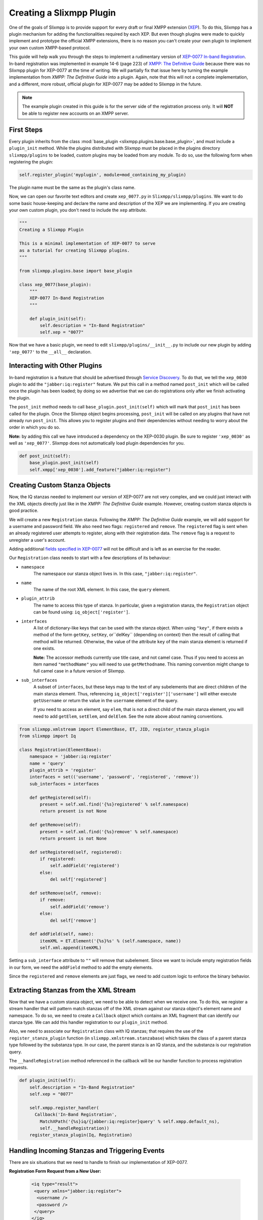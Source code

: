 .. _create-plugin:

Creating a Slixmpp Plugin
===========================

One of the goals of Slixmpp is to provide support for every draft or final
XMPP extension (`XEP <http://xmpp.org/extensions/>`_). To do this, Slixmpp has a
plugin mechanism for adding the functionalities required by each XEP. But even
though plugins were made to quickly implement and prototype the official XMPP
extensions, there is no reason you can't create your own plugin to implement
your own custom XMPP-based protocol.

This guide will help walk you through the steps to
implement a rudimentary version of `XEP-0077 In-band
Registration <http://xmpp.org/extensions/xep-0077.html>`_. In-band registration
was implemented in example 14-6 (page 223) of `XMPP: The Definitive
Guide <http://oreilly.com/catalog/9780596521271>`_ because there was no Slixmpp
plugin for XEP-0077 at the time of writing. We will partially fix that issue
here by turning the example implementation from *XMPP: The Definitive Guide*
into a plugin. Again, note that this will not a complete implementation, and a
different, more robust, official plugin for XEP-0077 may be added to Slixmpp
in the future.

.. note::

    The example plugin created in this guide is for the server side of the
    registration process only. It will **NOT** be able to register new accounts
    on an XMPP server.

First Steps
-----------
Every plugin inherits from the class :mod:`base_plugin <slixmpp.plugins.base.base_plugin>`,
and must include a ``plugin_init`` method. While the
plugins distributed with Slixmpp must be placed in the plugins directory
``slixmpp/plugins`` to be loaded, custom plugins may be loaded from any
module. To do so, use the following form when registering the plugin:

.. code-block:: python

    self.register_plugin('myplugin', module=mod_containing_my_plugin)

The plugin name must be the same as the plugin's class name.
 
Now, we can open our favorite text editors and create ``xep_0077.py`` in
``Slixmpp/slixmpp/plugins``. We want to do some basic house-keeping and
declare the name and description of the XEP we are implementing. If you
are creating your own custom plugin, you don't need to include the ``xep``
attribute.

.. code-block:: python

    """
    Creating a Slixmpp Plugin

    This is a minimal implementation of XEP-0077 to serve
    as a tutorial for creating Slixmpp plugins.
    """

    from slixmpp.plugins.base import base_plugin

    class xep_0077(base_plugin):
        """
        XEP-0077 In-Band Registration
        """

        def plugin_init(self):
            self.description = "In-Band Registration"
            self.xep = "0077"

Now that we have a basic plugin, we need to edit
``slixmpp/plugins/__init__.py`` to include our new plugin by adding
``'xep_0077'`` to the ``__all__`` declaration.

Interacting with Other Plugins
------------------------------

In-band registration is a feature that should be advertised through `Service
Discovery <http://xmpp.org/extensions/xep-0030.html>`_. To do that, we tell the
``xep_0030`` plugin to add the ``"jabber:iq:register"`` feature. We put this
call in a method named ``post_init`` which will be called once the plugin has
been loaded; by doing so we advertise that we can do registrations only after we
finish activating the plugin.

The ``post_init`` method needs to call ``base_plugin.post_init(self)``
which will mark that ``post_init`` has been called for the plugin. Once the
Slixmpp object begins processing, ``post_init`` will be called on any plugins
that have not already run ``post_init``. This allows you to register plugins and
their dependencies without needing to worry about the order in which you do so.

**Note:** by adding this call we have introduced a dependency on the XEP-0030
plugin. Be sure to register ``'xep_0030'`` as well as ``'xep_0077'``. Slixmpp
does not automatically load plugin dependencies for you.

.. code-block:: python

    def post_init(self):
        base_plugin.post_init(self)
        self.xmpp['xep_0030'].add_feature("jabber:iq:register")

Creating Custom Stanza Objects
------------------------------

Now, the IQ stanzas needed to implement our version of XEP-0077 are not very
complex, and we could just interact with the XML objects directly just like
in the *XMPP: The Definitive Guide* example. However, creating custom stanza
objects is good practice.

We will create a new ``Registration`` stanza. Following the *XMPP: The
Definitive Guide* example, we will add support for a username and password
field. We also need two flags: ``registered`` and ``remove``. The ``registered``
flag is sent when an already registered user attempts to register, along with
their registration data. The ``remove`` flag is a request to unregister a user's
account.

Adding additional `fields specified in
XEP-0077 <http://xmpp.org/extensions/xep-0077.html#registrar-formtypes-register>`_
will not be difficult and is left as an exercise for the reader.

Our ``Registration`` class needs to start with a few descriptions of its
behaviour:

* ``namespace``
    The namespace our stanza object lives in. In this case,
    ``"jabber:iq:register"``.

* ``name``
    The name of the root XML element. In this case, the ``query`` element.

* ``plugin_attrib``
    The name to access this type of stanza. In particular, given a
    registration stanza, the ``Registration`` object can be found using:
    ``iq_object['register']``.

* ``interfaces``
    A list of dictionary-like keys that can be used with the stanza object.
    When using ``"key"``, if there exists a method of the form ``getKey``,
    ``setKey``, or``delKey`` (depending on context) then the result of calling
    that method will be returned. Otherwise, the value of the attribute ``key``
    of the main stanza element is returned if one exists.

    **Note:** The accessor methods currently use title case, and not camel case.
    Thus if you need to access an item named ``"methodName"`` you will need to
    use ``getMethodname``. This naming convention might change to full camel
    case in a future version of Slixmpp.

* ``sub_interfaces``
    A subset of ``interfaces``, but these keys map to the text of any
    subelements that are direct children of the main stanza element. Thus,
    referencing ``iq_object['register']['username']`` will either execute
    ``getUsername`` or return the value in the ``username`` element of the
    query.

    If you need to access an element, say ``elem``, that is not a direct child
    of the main stanza element, you will need to add ``getElem``, ``setElem``,
    and ``delElem``. See the note above about naming conventions.

.. code-block:: python

    from slixmpp.xmlstream import ElementBase, ET, JID, register_stanza_plugin
    from slixmpp import Iq

    class Registration(ElementBase):
        namespace = 'jabber:iq:register'
        name = 'query'
        plugin_attrib = 'register'
        interfaces = set(('username', 'password', 'registered', 'remove'))
        sub_interfaces = interfaces

        def getRegistered(self):
            present = self.xml.find('{%s}registered' % self.namespace)
            return present is not None

        def getRemove(self):
            present = self.xml.find('{%s}remove' % self.namespace)
            return present is not None

        def setRegistered(self, registered):
            if registered:
                self.addField('registered')
            else:
                del self['registered']

        def setRemove(self, remove):
            if remove:
                self.addField('remove')
            else:
                del self['remove']

        def addField(self, name):
            itemXML = ET.Element('{%s}%s' % (self.namespace, name))
            self.xml.append(itemXML)

Setting a ``sub_interface`` attribute to ``""`` will remove that subelement.
Since we want to include empty registration fields in our form, we need the
``addField`` method to add the empty elements.

Since the ``registered`` and ``remove`` elements are just flags, we need to add
custom logic to enforce the binary behavior.

Extracting Stanzas from the XML Stream
--------------------------------------

Now that we have a custom stanza object, we need to be able to detect when we
receive one. To do this, we register a stream handler that will pattern match
stanzas off of the XML stream against our stanza object's element name and
namespace. To do so, we need to create a ``Callback`` object which contains
an XML fragment that can identify our stanza type. We can add this handler
registration to our ``plugin_init`` method.

Also, we need to associate our ``Registration`` class with IQ stanzas;
that requires the use of the ``register_stanza_plugin`` function (in
``slixmpp.xmlstream.stanzabase``) which takes the class of a parent stanza
type followed by the substanza type. In our case, the parent stanza is an IQ
stanza, and the substanza is our registration query.

The ``__handleRegistration`` method referenced in the callback will be our
handler function to process registration requests.

.. code-block:: python

    def plugin_init(self):
        self.description = "In-Band Registration"
        self.xep = "0077"

        self.xmpp.register_handler(
          Callback('In-Band Registration',
            MatchXPath('{%s}iq/{jabber:iq:register}query' % self.xmpp.default_ns),
            self.__handleRegistration))
        register_stanza_plugin(Iq, Registration)

Handling Incoming Stanzas and Triggering Events
-----------------------------------------------
There are six situations that we need to handle to finish our implementation of
XEP-0077.

**Registration Form Request from a New User:**

    .. code-block:: xml

        <iq type="result">
         <query xmlns="jabber:iq:register">
          <username />
          <password />
         </query>
        </iq>

**Registration Form Request from an Existing User:**

    .. code-block:: xml

        <iq type="result">
         <query xmlns="jabber:iq:register">
          <registered />
          <username>Foo</username>
          <password>hunter2</password>
         </query>
        </iq>

**Unregister Account:**

    .. code-block:: xml

        <iq type="result">
         <query xmlns="jabber:iq:register" />
        </iq>

**Incomplete Registration:**

    .. code-block:: xml

        <iq type="error">
          <query xmlns="jabber:iq:register">
            <username>Foo</username>
          </query>
         <error code="406" type="modify">
          <not-acceptable xmlns="urn:ietf:params:xml:ns:xmpp-stanzas" />
         </error>
        </iq>

**Conflicting Registrations:**

    .. code-block:: xml

        <iq type="error">
         <query xmlns="jabber:iq:register">
          <username>Foo</username>
          <password>hunter2</password>
         </query>
         <error code="409" type="cancel">
          <conflict xmlns="urn:ietf:params:xml:ns:xmpp-stanzas" />
         </error>
        </iq>

**Successful Registration:**

    .. code-block:: xml

        <iq type="result">
         <query xmlns="jabber:iq:register" />
        </iq>

Cases 1 and 2: Registration Requests
~~~~~~~~~~~~~~~~~~~~~~~~~~~~~~~~~~~~
Responding to registration requests depends on if the requesting user already
has an account. If there is an account, the response should include the
``registered`` flag and the user's current registration information. Otherwise,
we just send the fields for our registration form.

We will handle both cases by creating a ``sendRegistrationForm`` method that
will create either an empty of full form depending on if we provide it with
user data. Since we need to know which form fields to include (especially if we
add support for the other fields specified in XEP-0077), we will also create a
method ``setForm`` which will take the names of the fields we wish to include.

.. code-block:: python

    def plugin_init(self):
        self.description = "In-Band Registration"
        self.xep = "0077"
        self.form_fields = ('username', 'password')
        ... remainder of plugin_init

    ...

    def __handleRegistration(self, iq):
        if iq['type'] == 'get':
            # Registration form requested
            userData = self.backend[iq['from'].bare]
            self.sendRegistrationForm(iq, userData)

    def setForm(self, *fields):
        self.form_fields = fields

    def sendRegistrationForm(self, iq, userData=None):
        reg = iq['register']
        if userData is None:
            userData = {}
        else:
            reg['registered'] = True

        for field in self.form_fields:
            data = userData.get(field, '')
            if data:
                # Add field with existing data
                reg[field] = data
            else:
                # Add a blank field
                reg.addField(field)

        iq.reply().setPayload(reg.xml)
        iq.send()

Note how we are able to access our ``Registration`` stanza object with
``iq['register']``.

A User Backend
++++++++++++++
You might have noticed the reference to ``self.backend``, which is an object
that abstracts away storing and retrieving user information. Since it is not
much more than a dictionary, we will leave the implementation details to the
final, full source code example.

Case 3: Unregister an Account
~~~~~~~~~~~~~~~~~~~~~~~~~~~~~
The next simplest case to consider is responding to a request to remove
an account. If we receive a ``remove`` flag, we instruct the backend to
remove the user's account. Since your application may need to know about
when users are registered or unregistered, we trigger an event using
``self.xmpp.event('unregister_user', iq)``. See the component examples below for
how to respond to that event.

.. code-block:: python

     def __handleRegistration(self, iq):
        if iq['type'] == 'get':
            # Registration form requested
            userData = self.backend[iq['from'].bare]
            self.sendRegistrationForm(iq, userData)
        elif iq['type'] == 'set':
            # Remove an account
            if iq['register']['remove']:
                self.backend.unregister(iq['from'].bare)
                self.xmpp.event('unregistered_user', iq)
                iq.reply().send()
                return

Case 4: Incomplete Registration
~~~~~~~~~~~~~~~~~~~~~~~~~~~~~~~
For the next case we need to check the user's registration to ensure it has all
of the fields we wanted. The simple option that we will use is to loop over the
field names and check each one; however, this means that all fields we send to
the user are required. Adding optional fields is left to the reader.

Since we have received an incomplete form, we need to send an error message back
to the user. We have to send a few different types of errors, so we will also
create a ``_sendError`` method that will add the appropriate ``error`` element
to the IQ reply.

.. code-block:: python

    def __handleRegistration(self, iq):
        if iq['type'] == 'get':
            # Registration form requested
            userData = self.backend[iq['from'].bare]
            self.sendRegistrationForm(iq, userData)
        elif iq['type'] == 'set':
            if iq['register']['remove']:
                # Remove an account
                self.backend.unregister(iq['from'].bare)
                self.xmpp.event('unregistered_user', iq)
                iq.reply().send()
                return

            for field in self.form_fields:
                if not iq['register'][field]:
                    # Incomplete Registration
                    self._sendError(iq, '406', 'modify', 'not-acceptable'
                                    "Please fill in all fields.")
                    return

    ...

    def _sendError(self, iq, code, error_type, name, text=''):
        iq.reply().setPayload(iq['register'].xml)
        iq.error()
        iq['error']['code'] = code
        iq['error']['type'] = error_type
        iq['error']['condition'] = name
        iq['error']['text'] = text
        iq.send()

Cases 5 and 6: Conflicting and Successful Registration
~~~~~~~~~~~~~~~~~~~~~~~~~~~~~~~~~~~~~~~~~~~~~~~~~~~~~~
We are down to the final decision on if we have a successful registration. We
send the user's data to the backend with the ``self.backend.register`` method.
If it returns ``True``, then registration has been successful. Otherwise,
there has been a conflict with usernames and registration has failed. Like
with unregistering an account, we trigger an event indicating that a user has
been registered by using ``self.xmpp.event('registered_user', iq)``. See the
component examples below for how to respond to this event.

.. code-block:: python

    def __handleRegistration(self, iq):
        if iq['type'] == 'get':
            # Registration form requested
            userData = self.backend[iq['from'].bare]
            self.sendRegistrationForm(iq, userData)
        elif iq['type'] == 'set':
            if iq['register']['remove']:
                # Remove an account
                self.backend.unregister(iq['from'].bare)
                self.xmpp.event('unregistered_user', iq)
                iq.reply().send()
                return

            for field in self.form_fields:
                if not iq['register'][field]:
                    # Incomplete Registration
                    self._sendError(iq, '406', 'modify', 'not-acceptable',
                                    "Please fill in all fields.")
                    return

            if self.backend.register(iq['from'].bare, iq['register']):
                # Successful registration
                self.xmpp.event('registered_user', iq)
                iq.reply().setPayload(iq['register'].xml)
                iq.send()
            else:
                # Conflicting registration
                self._sendError(iq, '409', 'cancel', 'conflict',
                                "That username is already taken.")

Example Component Using the XEP-0077 Plugin
-------------------------------------------
Alright, the moment we've been working towards - actually using our plugin to
simplify our other applications. Here is a basic component that simply manages
user registrations and sends the user a welcoming message when they register,
and a farewell message when they delete their account.

Note that we have to register the ``'xep_0030'`` plugin first,
and that we specified the form fields we wish to use with
``self.xmpp.plugin['xep_0077'].setForm('username', 'password')``.

.. code-block:: python

    import slixmpp.componentxmpp

    class Example(slixmpp.componentxmpp.ComponentXMPP):

        def __init__(self, jid, password):
            slixmpp.componentxmpp.ComponentXMPP.__init__(self, jid, password, 'localhost', 8888)

            self.registerPlugin('xep_0030')
            self.registerPlugin('xep_0077')
            self.plugin['xep_0077'].setForm('username', 'password')

            self.add_event_handler("registered_user", self.reg)
            self.add_event_handler("unregistered_user", self.unreg)

        def reg(self, iq):
            msg = "Welcome! %s" % iq['register']['username']
            self.sendMessage(iq['from'], msg, mfrom=self.fulljid)

        def unreg(self, iq):
            msg = "Bye! %s" % iq['register']['username']
            self.sendMessage(iq['from'], msg, mfrom=self.fulljid)

**Congratulations!** We now have a basic, functioning implementation of
XEP-0077.

Complete Source Code for XEP-0077 Plugin
----------------------------------------
Here is a copy of a more complete implementation of the plugin we created, but
with some additional registration fields implemented.

.. code-block:: python

    """
    Creating a Slixmpp Plugin

    This is a minimal implementation of XEP-0077 to serve
    as a tutorial for creating Slixmpp plugins.
    """

    from slixmpp.plugins.base import base_plugin
    from slixmpp.xmlstream.handler.callback import Callback
    from slixmpp.xmlstream.matcher.xpath import MatchXPath
    from slixmpp.xmlstream import ElementBase, ET, JID, register_stanza_plugin
    from slixmpp import Iq
    import copy


    class Registration(ElementBase):
        namespace = 'jabber:iq:register'
        name = 'query'
        plugin_attrib = 'register'
        interfaces = set(('username', 'password', 'email', 'nick', 'name', 
                          'first', 'last', 'address', 'city', 'state', 'zip', 
                          'phone', 'url', 'date', 'misc', 'text', 'key', 
                          'registered', 'remove', 'instructions'))
        sub_interfaces = interfaces

        def getRegistered(self):
            present = self.xml.find('{%s}registered' % self.namespace)
            return present is not None

        def getRemove(self):
            present = self.xml.find('{%s}remove' % self.namespace)
            return present is not None

        def setRegistered(self, registered):
            if registered:
                self.addField('registered')
            else:
                del self['registered']

        def setRemove(self, remove):
            if remove:
                self.addField('remove')
            else:
                del self['remove']

        def addField(self, name):
            itemXML = ET.Element('{%s}%s' % (self.namespace, name))
            self.xml.append(itemXML)


    class UserStore(object):
        def __init__(self):
            self.users = {}

        def __getitem__(self, jid):
            return self.users.get(jid, None)

        def register(self, jid, registration):
            username = registration['username']

            def filter_usernames(user):
                return user != jid and self.users[user]['username'] == username

            conflicts = filter(filter_usernames, self.users.keys())
            if conflicts:
                return False

            self.users[jid] = registration
            return True

        def unregister(self, jid):
            del self.users[jid]

    class xep_0077(base_plugin):
        """
        XEP-0077 In-Band Registration
        """

        def plugin_init(self):
            self.description = "In-Band Registration"
            self.xep = "0077"
            self.form_fields = ('username', 'password')
            self.form_instructions = ""
            self.backend = UserStore()

            self.xmpp.register_handler(
                Callback('In-Band Registration',
                         MatchXPath('{%s}iq/{jabber:iq:register}query' % self.xmpp.default_ns),
                         self.__handleRegistration))
            register_stanza_plugin(Iq, Registration)

        def post_init(self):
            base_plugin.post_init(self)
            self.xmpp['xep_0030'].add_feature("jabber:iq:register")

        def __handleRegistration(self, iq):
            if iq['type'] == 'get':
                # Registration form requested
                userData = self.backend[iq['from'].bare]
                self.sendRegistrationForm(iq, userData)
            elif iq['type'] == 'set':
                if iq['register']['remove']:
                    # Remove an account
                    self.backend.unregister(iq['from'].bare)
                    self.xmpp.event('unregistered_user', iq)
                    iq.reply().send()
                    return

                for field in self.form_fields:
                    if not iq['register'][field]:
                        # Incomplete Registration
                        self._sendError(iq, '406', 'modify', 'not-acceptable',
                                        "Please fill in all fields.")
                        return

                if self.backend.register(iq['from'].bare, iq['register']):
                    # Successful registration
                    self.xmpp.event('registered_user', iq)
                    iq.reply().setPayload(iq['register'].xml)
                    iq.send()
                else:
                    # Conflicting registration
                    self._sendError(iq, '409', 'cancel', 'conflict',
                                    "That username is already taken.")

        def setForm(self, *fields):
            self.form_fields = fields

        def setInstructions(self, instructions):
            self.form_instructions = instructions

        def sendRegistrationForm(self, iq, userData=None):
            reg = iq['register']
            if userData is None:
                userData = {}
            else:
                reg['registered'] = True

            if self.form_instructions:
                reg['instructions'] = self.form_instructions

            for field in self.form_fields:
                data = userData.get(field, '')
                if data:
                    # Add field with existing data
                    reg[field] = data
                else:
                    # Add a blank field
                    reg.addField(field)

            iq.reply().setPayload(reg.xml)
            iq.send()

        def _sendError(self, iq, code, error_type, name, text=''):
            iq.reply().setPayload(iq['register'].xml)
            iq.error()
            iq['error']['code'] = code
            iq['error']['type'] = error_type
            iq['error']['condition'] = name
            iq['error']['text'] = text
            iq.send()
